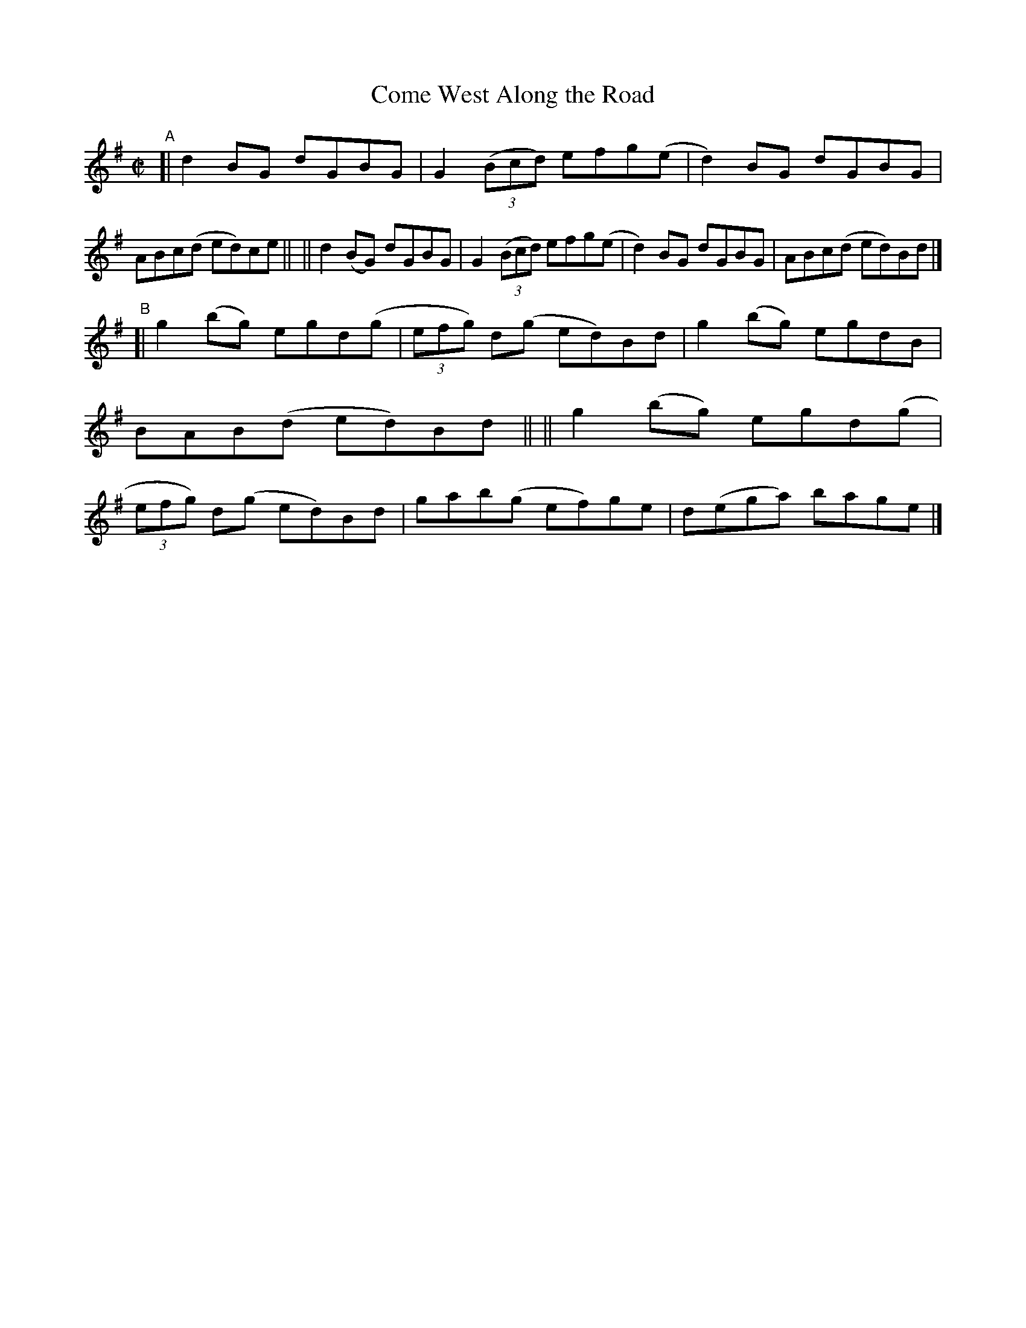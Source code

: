 X: 793
T: Come West Along the Road
R: reel
%S: s:2 b:16(8+8)
B: Francis O'Neill: "The Dance Music of Ireland" (1907) #793
Z: Frank Nordberg - http://www.musicaviva.com
F: http://www.musicaviva.com/abc/tunes/ireland/oneill-1001/0793/oneill-1001-0793-1.abc
M: C|
L: 1/8
K: G
"A"\
[| d2BG   dGBG | G2(3(Bcd) efg(e | d2)BG dGBG | ABc(d ed)ce ||\
|| d2(BG) dGBG | G2(3(Bcd) efg(e | d2)BG dGBG | ABc(d ed)Bd |]
"B"\
[| g2(bg) egd(g | (3efg) d(g ed)Bd | g2(bg) egdB | BAB(d ed)Bd ||\
|| g2(bg) egd(g | (3efg) d(g ed)Bd | gab(g ef)ge | d(ega) bage |]
